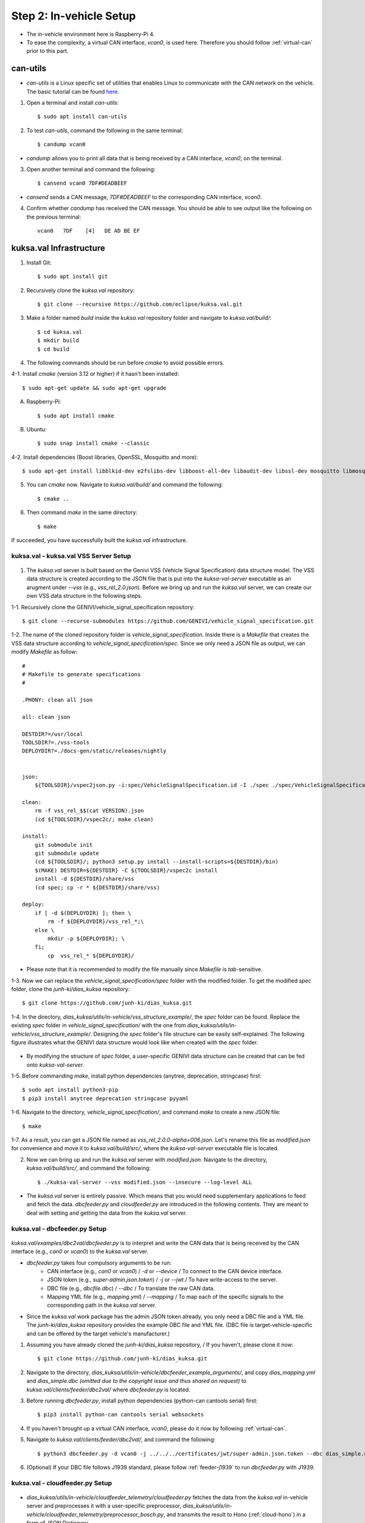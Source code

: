 ************************
Step 2: In-vehicle Setup
************************

.. figure:: /_images/invehicle/invehicle_schema.png
    :width: 1200
    :align: center

* The in-vehicle environment here is Raspberry-Pi 4.
* To ease the complexity, a virtual CAN interface, `vcan0`, is used here. Therefore you should follow :ref:`virtual-can` prior to this part.



.. _can-utils:

can-utils
#########

* `can-utils` is a Linux specific set of utilities that enables Linux to communicate with the CAN network on the vehicle. The basic tutorial can be found `here <https://sgframework.readthedocs.io/en/latest/cantutorial.html>`_.

1. Open a terminal and install `can-utils`::

    $ sudo apt install can-utils

2. To test `can-utils`, command the following in the same terminal::

    $ candump vcan0

* `candump` allows you to print all data that is being received by a CAN interface, `vcan0`, on the terminal.

3. Open another terminal and command the following::

    $ cansend vcan0 7DF#DEADBEEF

* `cansend` sends a CAN message, `7DF#DEADBEEF` to the corresponding CAN interface, `vcan0`.

4. Confirm whether `candump` has received the CAN message. You should be able to see output like the following on the previous terminal::

    vcan0   7DF    [4]   DE AD BE EF



kuksa.val Infrastructure
########################

1. Install Git::

    $ sudo apt install git

2. Recursively clone the `kuksa.val` repository::

    $ git clone --recursive https://github.com/eclipse/kuksa.val.git

3. Make a folder named `build` inside the `kuksa.val` repository folder and navigate to `kuksa.val/build/`::

    $ cd kuksa.val
    $ mkdir build
    $ cd build

4. The following commands should be run before `cmake` to avoid possible errors.

4-1. Install `cmake` (version 3.12 or higher) if it hasn't been installed::

    $ sudo apt-get update && sudo apt-get upgrade

A. Raspberry-Pi::

    $ sudo apt install cmake

B. Ubuntu::

    $ sudo snap install cmake --classic

4-2. Install dependencies (Boost libraries, OpenSSL, Mosquitto and more)::

    $ sudo apt-get install libblkid-dev e2fslibs-dev libboost-all-dev libaudit-dev libssl-dev mosquitto libmosquitto-dev libglib2.0-dev

5. You can `cmake` now. Navigate to `kuksa.val/build/` and command the following::

    $ cmake ..

6. Then command `make` in the same directory::

    $ make

If succeeded, you have successfully built the `kuksa.val` infrastructure.



kuksa.val - kuksa.val VSS Server Setup
**************************************

.. figure:: /_images/invehicle/invehicle_schema_server.png
    :width: 1200
    :align: center

1. The `kuksa.val` server is built based on the Genivi VSS (Vehicle Signal Specification) data structure model. The VSS data structure is created according to the JSON file that is put into the `kuksa-val-server` executable as an arugment under `--vss` (e.g., `vss_rel_2.0.json`). Before we bring up and run the `kuksa.val` server, we can create our own VSS data structure in the following steps.

1-1. Recursively clone the GENIVI/vehicle_signal_specification repository::

	$ git clone --recurse-submodules https://github.com/GENIVI/vehicle_signal_specification.git

1-2. The name of the cloned repository folder is `vehicle_signal_specification`. Inside there is a `Makefile` that creates the VSS data structure according to `vehicle_signal_specification/spec`. Since we only need a JSON file as output, we can modify `Makefile` as follow::

    #
    # Makefile to generate specifications
    #

    .PHONY: clean all json

    all: clean json

    DESTDIR?=/usr/local
    TOOLSDIR?=./vss-tools
    DEPLOYDIR?=./docs-gen/static/releases/nightly


    json:
        ${TOOLSDIR}/vspec2json.py -i:spec/VehicleSignalSpecification.id -I ./spec ./spec/VehicleSignalSpecification.vspec vss_rel_$$(cat VERSION).json

    clean:
        rm -f vss_rel_$$(cat VERSION).json
        (cd ${TOOLSDIR}/vspec2c/; make clean)

    install:
        git submodule init
        git submodule update
        (cd ${TOOLSDIR}/; python3 setup.py install --install-scripts=${DESTDIR}/bin)
        $(MAKE) DESTDIR=${DESTDIR} -C ${TOOLSDIR}/vspec2c install
        install -d ${DESTDIR}/share/vss
        (cd spec; cp -r * ${DESTDIR}/share/vss)

    deploy:
        if [ -d $(DEPLOYDIR) ]; then \
            rm -f ${DEPLOYDIR}/vss_rel_*;\
        else \
            mkdir -p ${DEPLOYDIR}; \
        fi;
            cp  vss_rel_* ${DEPLOYDIR}/

* Please note that it is recommended to modify the file manually since `Makefile` is `tab`-sensitive.

1-3. Now we can replace the `vehicle_signal_specification/spec` folder with the modified folder. To get the modified `spec` folder, clone the `junh-ki/dias_kuksa` repository:: 

    $ git clone https://github.com/junh-ki/dias_kuksa.git

1-4. In the directory, `dias_kuksa/utils/in-vehicle/vss_structure_example/`, the `spec` folder can be found. Replace the existing `spec` folder in `vehicle_signal_specification/` with the one from `dias_kuksa/utils/in-vehicle/vss_structure_example/`. Designing the `spec` folder's file structure can be easily self-explained. The following figure illustrates what the GENIVI data structure would look like when created with the `spec` folder.

.. figure:: /_images/invehicle/dias_GENIVI_structure_.png
    :width: 700
    :align: center

* By modifying the structure of `spec` folder, a user-specific GENIVI data structure can be created that can be fed onto `kuksa-val-server`.

1-5. Before commanding `make`, install python dependencies (anytree, deprecation, stringcase) first::

    $ sudo apt install python3-pip
    $ pip3 install anytree deprecation stringcase pyyaml

1-6. Navigate to the directory, `vehicle_signal_specification/`, and command `make` to create a new JSON file::

    $ make

1-7. As a result, you can get a JSON file named as `vss_rel_2.0.0-alpha+006.json`. Let's rename this file as `modified.json` for convenience and move it to `kuksa.val/build/src/`, where the `kuksa-val-server` executable file is located.

2. Now we can bring up and run the `kuksa.val` server with `modified.json`. Navigate to the directory, `kuksa.val/build/src/`, and command the following::

    $ ./kuksa-val-server --vss modified.json --insecure --log-level ALL

* The `kuksa.val` server is entirely passive. Which means that you would need supplementary applications to feed and fetch the data. `dbcfeeder.py` and `cloudfeeder.py` are introduced in the following contents. They are meant to deal with setting and getting the data from the `kuksa.val` server.



.. _dbc-feeder:

kuksa.val - dbcfeeder.py Setup
******************************

.. figure:: /_images/invehicle/invehicle_schema_dbcfeeder.png
    :width: 1200
    :align: center

`kuksa.val/examples/dbc2val/dbcfeeder.py` is to interpret and write the CAN data that is being received by the CAN interface (e.g., `can0` or `vcan0`) to the `kuksa.val` server.

* `dbcfeeder.py` takes four compulsory arguments to be run:
	* CAN interface (e.g., `can0` or `vcan0`) / `-d` or `--device` / To connect to the CAN device interface.
	* JSON token (e.g., `super-admin.json.token`) / `-j` or `--jwt` / To have write-access to the server.
	* DBC file (e.g., `dbcfile.dbc`) / `--dbc` / To translate the raw CAN data.
	* Mapping YML file (e.g., `mapping.yml`) / `--mapping` / To map each of the specific signals to the corresponding path in the `kuksa.val` server.

* Since the `kuksa.val` work package has the admin JSON token already, you only need a DBC file and a YML file. The `junh-ki/dias_kuksa` repository provides the example DBC file and YML file. (DBC file is target-vehicle-specific and can be offered by the target vehicle's manufacturer.)

1. Assuming you have already cloned the `junh-ki/dias_kuksa` repository, / If you haven't, please clone it now::

	$ git clone https://github.com/junh-ki/dias_kuksa.git

2. Navigate to the directory, `dias_kuksa/utils/in-vehicle/dbcfeeder_example_arguments/`, and copy `dias_mapping.yml` and `dias_simple.dbc` *(omitted due to the copyright issue and thus shared on request)* to `kuksa.val/clients/feeder/dbc2val/` where `dbcfeeder.py` is located.

3. Before running `dbcfeeder.py`, install python dependencies (python-can cantools serial) first::

	$ pip3 install python-can cantools serial websockets

4. If you haven't brought up a virtual CAN interface, `vcan0`, please do it now by following :ref:`virtual-can`.

5. Navigate to `kuksa.val/clients/feeder/dbc2val/`, and command the following::

	$ python3 dbcfeeder.py -d vcan0 -j ../../../certificates/jwt/super-admin.json.token --dbc dias_simple.dbc --mapping dias_mapping.yml

6. (Optional) If your DBC file follows J1939 standard, please follow :ref:`feeder-j1939` to run `dbcfeeder.py` with J1939.



.. _cloud-feeder:

kuksa.val - cloudfeeder.py Setup
********************************

.. figure:: /_images/invehicle/invehicle_schema_cloudfeeder.png
    :width: 1200
    :align: center

* `dias_kuksa/utils/in-vehicle/cloudfeeder_telemetry/cloudfeeder.py` fetches the data from the `kuksa.val` in-vehicle server and preprocesses it with a user-specific preprocessor, `dias_kuksa/utils/in-vehicle/cloudfeeder_telemetry/preprocessor_bosch.py`, and transmits the result to Hono (:ref:`cloud-hono`) in a form of JSON Dictionary.

* `cloudfeeder.py` takes six compulsory arguments to be run:
	* Host URL (e.g., "mqtt.bosch-iot-hub.com") / `--host`
	* Protocol Port Number (e.g., "8883") / `-p` or `--port`
	* Credential Authorization Username (Configured when creating) (e.g., "{username}@{tenant-id}") / `-u` or `--username`
	* Credential Authorization Password (Configured when creating) (e,g., "your_pw")/ `-P` or `--password`
	* Server Certificate File (MQTT TLS Encryption) (e.g., "iothub.crt") / `-c` or `--cafile`
	* Data Type (e.g., "telemetry" or "event") / "-t" or "--type"

1. (Optional) `preprocessor_bosch.py` is designed to follow Bosch's diagnostic methodologies. Therefore you can create your own `preprocessor_xxx.py` or modify `preprocessor_example.py` that replaces `preprocessor_bosch.py` to follow your own purpose. Of course, the corresponding lines in `cloudfeeder.py` should be modified as well in this case.

2. Navigate to `dias_kuksa/utils/in-vehicle/cloudfeeder_telemetry/`, copy `cloudfeeder.py` and `preprocessor_example.py` to `kuksa.val/clients/vss-testclient/`, where the `testclient.py` file is located.

3. Then the `do_getValue(self, args)` function from `kuksa.val/clients/vss-testclient/testclient.py` should be modified as below.

.. code-block:: python

	...

	def do_getValue(self, args)::
        """Get the value of a parameter"""
        req = {}
        req["requestId"] = 1234
        req["action"]= "get"
        req["path"] = args.Parameter
        jsonDump = json.dumps(req)
        self.sendMsgQueue.put(jsonDump)
        resp = self.recvMsgQueue.get()
        # print(highlight(resp, lexers.JsonLexer(), formatters.TerminalFormatter()))
        self.pathCompletionItems = []
        datastore = json.loads(resp)
        return datastore

    ...

4. Due to its dependency on the cloud instance information, you should create either a Eclipse Hono or a Bosch-IoT-Hub instance first by following :ref:`cloud-hono`, so that you can get the required information for running `cloudfeeder.py` ready.

5. Download the server certificate `here <https://docs.bosch-iot-suite.com/hub/general-concepts/certificates.html>`_ and place it to `kuksa.val/clients/vss-testclient/`, where the `cloudfeeder.py` file is located.

6. Before running `cloudfeeder.py`, install dependencies (`mosquitto`, `mosquitto-clients`, from `apt` and `pygments`, `cmd2` from `pip3`) first::
    
    $ sudo apt-get update
    $ sudo apt-get install mosquitto mosquitto-clients
    $ pip3 install pygments cmd2

7. When all the required information is ready, navigate to `kuksa.val/clients/vss-testclient/`, and run `cloudfeeder.py` by commanding::

	$ python3 cloudfeeder.py --host {host_url} -p {port_number} -u {auth-id}@{tenant-id} -P {password} -c {server_certificate_file} -t {transmission_type}

* Just a reminder, the information between `{}` should be different depending on the target Hono instance. You can follow :ref:`cloud-hono` to create a Hono instance.

6. If all the arguments are assigned properly, you would be asked to choose the connection type (0: Secure, 1: Insecure). Type `1` and enter to connect insecurely::

    0-Secure or 1-Insecure connection:
    1

7. Then you would be asked to enter the authorization token. We can copy and paste the JSON token (`kuksa.val/certificates/jwt/super-admin.json.token`).

7-1. Open another terminal and navigate to `kuksa.val/certificates/jwt/`, where the JSON token is located.

7-2. Print the token by commanding::

    cat super-admin.json.token

7-3. Copy the printed token on the terminal and paste it to the previous terminal where you are asked to enter the authorization token::

    Enter the authorization token:
    eyJ0eXAiOiJKV1QiLCJhbGciOiJSUzI1NiJ9.eyJzdWIiOiJrdWtzYS52YWwiLCJpc3MiOiJFY2xpcHNlIEtVS1NBIERldiIsImFkbWluIjp0cnVlLCJtb2RpZnlUcmVlIjp0cnVlLCJpYXQiOjE1MTYyMzkwMjIsImV4cCI6MTc2NzIyNTU5OSwia3Vrc2EtdnNzIjp7IioiOiJydyJ9fQ.p2cnFGH16QoQ14l6ljPVKggFXZKmD-vrw8G6Vs6DvAokjsUG8FHh-F53cMsE-GDjyZH_1_CrlDCnbGlqjsFbgAylqA7IAJWp9_N6dL5p8DHZTwlZ4IV8L1CtCALs7XVqvcQKHCCzB63Y8PgVDCAqpQSRb79JPVD4pZwkBKpOknfEY5y9wfbswZiRKdgz7o61_oFnd-yywpse-23HD6v0htThVF1SuGL1PuvGJ8p334nt9bpkZO3gaTh1xVD_uJMwHzbuBCF33_f-I5QMZO6bVooXqGfe1zvl3nDrPEjq1aPulvtP8RgREYEqE6b2hB8jouTiC_WpE3qrdMw9sfWGFbm04qC-2Zjoa1yYSXoxmYd0SnliSYHAad9aXoEmFENezQV-of7sc-NX1-2nAXRAEhaqh0IRuJwB4_sG7SvQmnanwkz-sBYxKqkoFpOsZ6hblgPDOPYY2NAsZlYkjvAL2mpiInrsmY_GzGsfwPeAx31iozImX75rao8rm-XucAmCIkRlpBz6MYKCjQgyRz3UtZCJ2DYF4lKqTjphEAgclbYZ7KiCuTn9HualwtEmVzHHFneHMKl7KnRQk-9wjgiyQ5nlsVpCCblg6JKr9of4utuPO3cBvbjhB4_ueQ40cpWVOICcOLS7_w0i3pCq1ZKDEMrYDJfz87r2sU9kw1zeFQk

* If you have successuly made it here, you would be able to see `cloudfeeder.py` fetching and transmitting the data every 1~2 seconds by now. 

